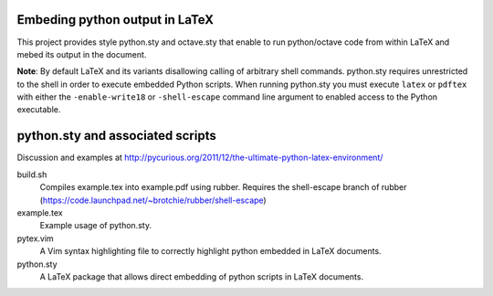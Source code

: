 Embeding python output in LaTeX
===============================
This project provides style python.sty and octave.sty that enable to run python/octave code from within LaTeX and mebed its output in the document.

**Note**: By default LaTeX and its variants disallowing calling of arbitrary shell commands. python.sty requires unrestricted
to the shell in order to execute embedded Python scripts. When running python.sty you must execute ``latex`` or ``pdftex`` with
either the ``-enable-write18`` or ``-shell-escape`` command line argument to enabled access to the Python executable.

python.sty and associated scripts
=================================

Discussion and examples at http://pycurious.org/2011/12/the-ultimate-python-latex-environment/

build.sh
    Compiles example.tex into example.pdf using rubber. Requires the
    shell-escape branch of rubber
    (https://code.launchpad.net/~brotchie/rubber/shell-escape)

example.tex
    Example usage of python.sty.

pytex.vim
    A Vim syntax highlighting file to correctly highlight python embedded in
    LaTeX documents.

python.sty
    A LaTeX package that allows direct embedding of python scripts in LaTeX
    documents.
